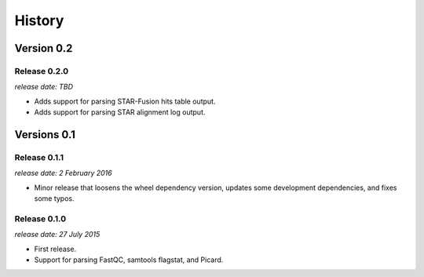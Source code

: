 .. :changelog:

History
=======

Version 0.2
-----------

Release 0.2.0
^^^^^^^^^^^^^

`release date: TBD`

* Adds support for parsing STAR-Fusion hits table output.
* Adds support for parsing STAR alignment log output.


Versions 0.1
------------

Release 0.1.1
^^^^^^^^^^^^^

`release date: 2 February 2016`

* Minor release that loosens the wheel dependency version, updates some
  development dependencies, and fixes some typos.

Release 0.1.0
^^^^^^^^^^^^^

`release date: 27 July 2015`

* First release.
* Support for parsing FastQC, samtools flagstat, and Picard.
